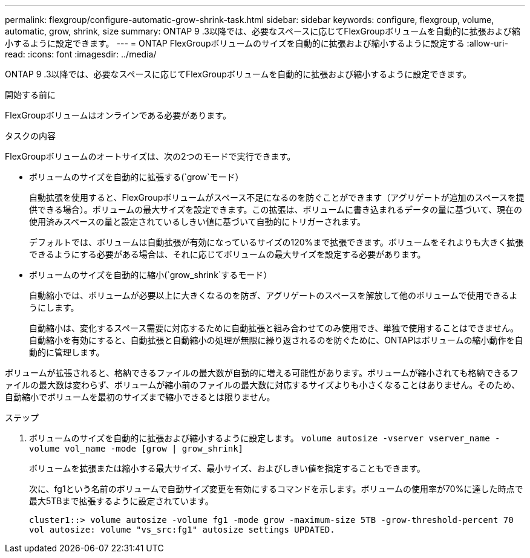 ---
permalink: flexgroup/configure-automatic-grow-shrink-task.html 
sidebar: sidebar 
keywords: configure, flexgroup, volume, automatic, grow, shrink, size 
summary: ONTAP 9 .3以降では、必要なスペースに応じてFlexGroupボリュームを自動的に拡張および縮小するように設定できます。 
---
= ONTAP FlexGroupボリュームのサイズを自動的に拡張および縮小するように設定する
:allow-uri-read: 
:icons: font
:imagesdir: ../media/


[role="lead"]
ONTAP 9 .3以降では、必要なスペースに応じてFlexGroupボリュームを自動的に拡張および縮小するように設定できます。

.開始する前に
FlexGroupボリュームはオンラインである必要があります。

.タスクの内容
FlexGroupボリュームのオートサイズは、次の2つのモードで実行できます。

* ボリュームのサイズを自動的に拡張する(`grow`モード）
+
自動拡張を使用すると、FlexGroupボリュームがスペース不足になるのを防ぐことができます（アグリゲートが追加のスペースを提供できる場合）。ボリュームの最大サイズを設定できます。この拡張は、ボリュームに書き込まれるデータの量に基づいて、現在の使用済みスペースの量と設定されているしきい値に基づいて自動的にトリガーされます。

+
デフォルトでは、ボリュームは自動拡張が有効になっているサイズの120%まで拡張できます。ボリュームをそれよりも大きく拡張できるようにする必要がある場合は、それに応じてボリュームの最大サイズを設定する必要があります。

* ボリュームのサイズを自動的に縮小(`grow_shrink`するモード）
+
自動縮小では、ボリュームが必要以上に大きくなるのを防ぎ、アグリゲートのスペースを解放して他のボリュームで使用できるようにします。

+
自動縮小は、変化するスペース需要に対応するために自動拡張と組み合わせてのみ使用でき、単独で使用することはできません。自動縮小を有効にすると、自動拡張と自動縮小の処理が無限に繰り返されるのを防ぐために、ONTAPはボリュームの縮小動作を自動的に管理します。



ボリュームが拡張されると、格納できるファイルの最大数が自動的に増える可能性があります。ボリュームが縮小されても格納できるファイルの最大数は変わらず、ボリュームが縮小前のファイルの最大数に対応するサイズよりも小さくなることはありません。そのため、自動縮小でボリュームを最初のサイズまで縮小できるとは限りません。

.ステップ
. ボリュームのサイズを自動的に拡張および縮小するように設定します。 `volume autosize -vserver vserver_name -volume vol_name -mode [grow | grow_shrink]`
+
ボリュームを拡張または縮小する最大サイズ、最小サイズ、およびしきい値を指定することもできます。

+
次に、fg1という名前のボリュームで自動サイズ変更を有効にするコマンドを示します。ボリュームの使用率が70%に達した時点で最大5TBまで拡張するように設定されています。

+
[listing]
----
cluster1::> volume autosize -volume fg1 -mode grow -maximum-size 5TB -grow-threshold-percent 70
vol autosize: volume "vs_src:fg1" autosize settings UPDATED.
----

